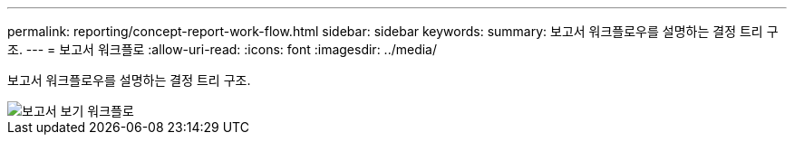 ---
permalink: reporting/concept-report-work-flow.html 
sidebar: sidebar 
keywords:  
summary: 보고서 워크플로우를 설명하는 결정 트리 구조. 
---
= 보고서 워크플로
:allow-uri-read: 
:icons: font
:imagesdir: ../media/


[role="lead"]
보고서 워크플로우를 설명하는 결정 트리 구조.

image::../media/reports-view-workflow.png[보고서 보기 워크플로]
